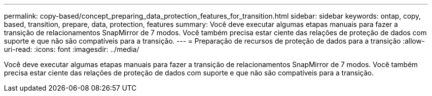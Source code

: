 ---
permalink: copy-based/concept_preparing_data_protection_features_for_transition.html 
sidebar: sidebar 
keywords: ontap, copy, based, transition, prepare, data, protection, features 
summary: Você deve executar algumas etapas manuais para fazer a transição de relacionamentos SnapMirror de 7 modos. Você também precisa estar ciente das relações de proteção de dados com suporte e que não são compatíveis para a transição. 
---
= Preparação de recursos de proteção de dados para a transição
:allow-uri-read: 
:icons: font
:imagesdir: ../media/


[role="lead"]
Você deve executar algumas etapas manuais para fazer a transição de relacionamentos SnapMirror de 7 modos. Você também precisa estar ciente das relações de proteção de dados com suporte e que não são compatíveis para a transição.
